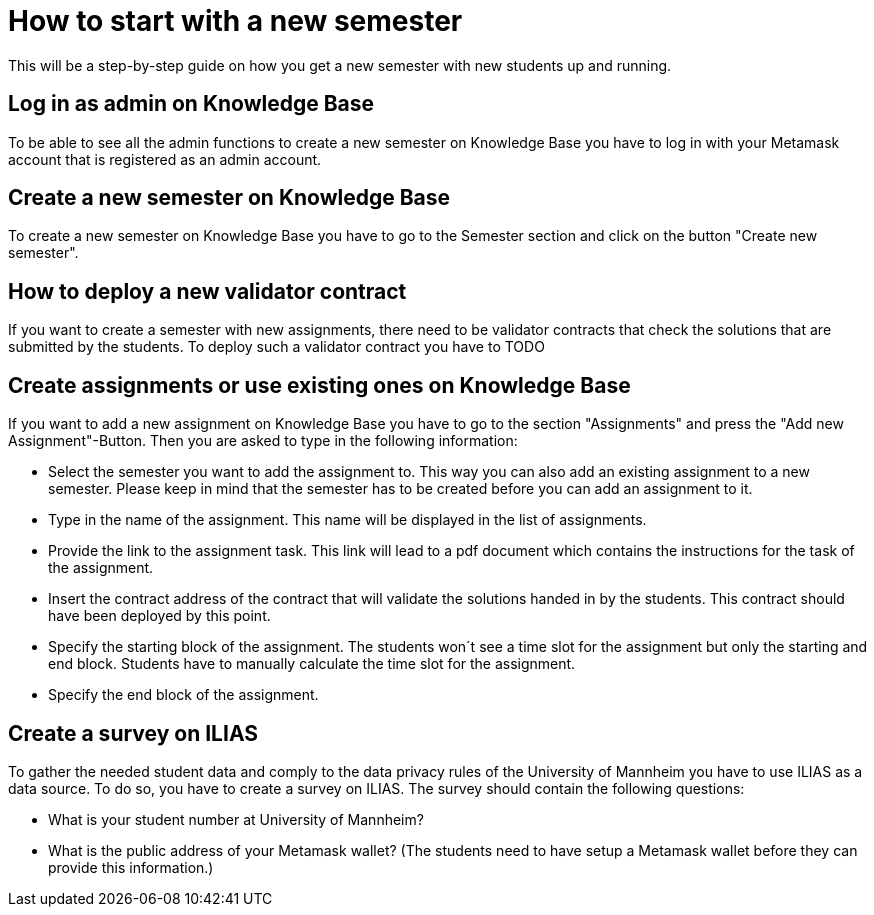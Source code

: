 = How to start with a new semester

This will be a step-by-step guide on how you get a new semester with new students up and running.

== Log in as admin on Knowledge Base

To be able to see all the admin functions to create a new semester on Knowledge Base you have to log in with your Metamask account that is registered as an admin account.

== Create a new semester on Knowledge Base

To create a new semester on Knowledge Base you have to go to the Semester section and click on the button "Create new semester".

== How to deploy a new validator contract

If you want to create a semester with new assignments, there need to be validator contracts that check the solutions that are submitted by the students.
To deploy such a validator contract you have to
TODO

== Create assignments or use existing ones on Knowledge Base

If you want to add a new assignment on Knowledge Base you have to go to the section "Assignments" and press the "Add new Assignment"-Button.
Then you are asked to type in the following information:

* Select the semester you want to add the assignment to. This way you can also add an existing assignment to a new semester.
Please keep in mind that the semester has to be created before you can add an assignment to it.
* Type in the name of the assignment. This name will be displayed in the list of assignments.
* Provide the link to the assignment task. This link will lead to a pdf document which contains the instructions for the task of the assignment.
* Insert the contract address of the contract that will validate the solutions handed in by the students. This contract should have been deployed by this point.
* Specify the starting block of the assignment. The students won´t see a time slot for the assignment but only the starting and end block. Students have to manually calculate the time slot for the assignment.
* Specify the end block of the assignment.

== Create a survey on ILIAS

To gather the needed student data and comply to the data privacy rules of the University of Mannheim you have to use ILIAS as a data source.
To do so, you have to create a survey on ILIAS. The survey should contain the following questions:

* What is your student number at University of Mannheim?
* What is the public address of your Metamask wallet? (The students need to have setup a Metamask wallet before they can provide this information.)
